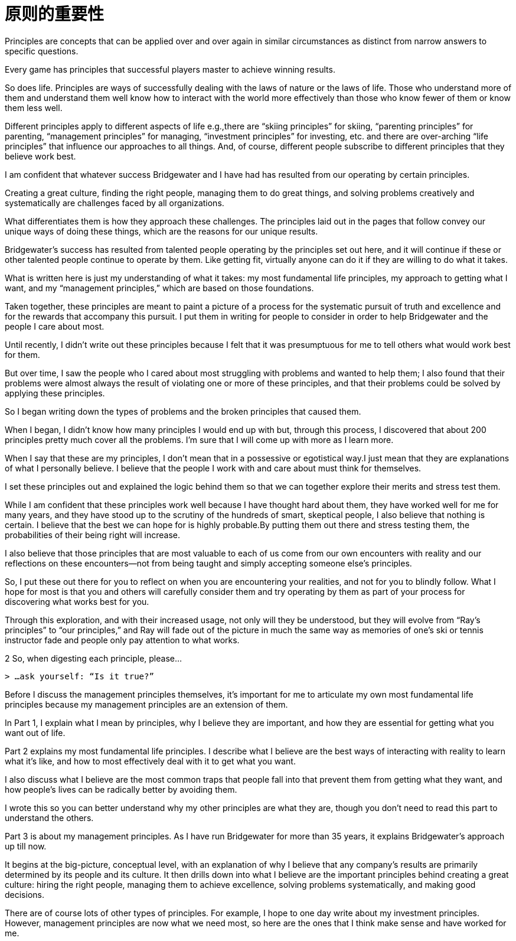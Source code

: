 = 原则的重要性
:nofooter:

Principles are concepts that can be applied over and over again in similar circumstances as distinct from narrow answers to specific questions.

Every game has principles that successful players master to achieve winning results.

So does life. Principles are ways of successfully dealing with the laws of nature or the laws of life. Those who understand more of them and understand them well know how to interact with the world more effectively than those who know fewer of them or know them less well.

Different principles apply to different aspects of life e.g.,there are “skiing principles” for skiing, “parenting principles” for parenting, “management principles” for managing, “investment principles” for investing, etc. and there are over-arching “life principles” that influence our approaches to all things. And, of course, different people subscribe to different principles that they believe work best.

I am confident that whatever success Bridgewater and I have had has resulted from our operating by certain principles.

Creating a great culture, finding the right people, managing them to do great things, and solving problems creatively and systematically are challenges faced by all organizations.

What differentiates them is how they approach these challenges. The principles laid out in the pages that follow convey our unique ways of doing these things, which are the reasons for our unique results.

Bridgewater’s success has resulted from talented people operating by the principles set out here, and it will continue if these or other talented people continue to operate by them. Like getting fit, virtually anyone can do it if they are willing to do what it takes.

What is written here is just my understanding of what it takes: my most fundamental life principles, my approach to getting what I want, and my “management principles,” which are based on those foundations.

Taken together, these principles are meant to paint a picture of a process for the systematic pursuit of truth and excellence and for the rewards that accompany this pursuit. I put them in writing for people to consider in order to help Bridgewater and the people I care about most.

Until recently, I didn’t write out these principles because I felt that it was presumptuous for me to tell others what would work best for them.

But over time, I saw the people who I cared about most struggling with problems and wanted to help them; I also found that their problems were almost always the result of violating one or more of these principles, and that their problems could be solved by applying these principles.

So I began writing down the types of problems and the broken principles that caused them.

When I began, I didn’t know how many principles I would end up with but, through this process, I discovered that about 200 principles pretty much cover all the problems. I’m sure that I will come up with more as I learn more.

When I say that these are my principles, I don’t mean that in a possessive or egotistical way.I just mean that they are explanations of what I personally believe. I believe that the people I work with and care about must think for themselves.

I set these principles out and explained the logic behind them so that we can together explore their merits and stress test them.

While I am confident that these principles work well because I have thought hard about them, they have worked well for me for many years, and they have stood up to the scrutiny of the hundreds of smart, skeptical people, I also believe that nothing is certain. I believe that the best we can hope for is highly probable.By putting them out there and stress testing them, the probabilities of their being right will increase.

I also believe that those principles that are most valuable to each of us come from our own encounters with reality and our reflections on these encounters—not from being taught and simply accepting someone else’s principles.

So, I put these out there for you to reflect on when you are encountering your realities, and not for you to blindly follow. What I hope for most is that you and others will carefully consider them and try operating by them as part of your process for discovering what works best for you.

Through this exploration, and with their increased usage, not only will they be understood, but they will evolve from “Ray’s principles” to “our principles,” and Ray will fade out of the picture in much the same way as memories of one’s ski or tennis instructor fade and people only pay attention to what works.

2 So, when digesting each principle, please…

 > …ask yourself: “Is it true?”

Before I discuss the management principles themselves, it’s important for me to articulate my own most fundamental life principles because my management principles are an extension of them.

In Part 1, I explain what I mean by principles, why I believe they are important, and how they are essential for getting what you want out of life.

Part 2 explains my most fundamental life principles. I describe what I believe are the best ways of interacting with reality to learn what it’s like, and how to most effectively deal with it to get what you want.

I also discuss what I believe are the most common traps that people fall into that prevent them from getting what they want, and how people’s lives can be radically better by avoiding them.

I wrote this so you can better understand why my other principles are what they are, though you don’t need to read this part to understand the others.

Part 3 is about my management principles. As I have run Bridgewater for more than 35 years, it explains Bridgewater’s approach up till now.

It begins at the big-picture, conceptual level, with an explanation of why I believe that any company’s results are primarily determined by its people and its culture. It then drills down into what I believe are the important principles behind creating a great culture: hiring the right people, managing them to achieve excellence, solving problems systematically, and making good decisions.

There are of course lots of other types of principles. For example, I hope to one day write about my investment principles. However, management principles are now what we need most, so here are the ones that I think make sense and have worked for me.

